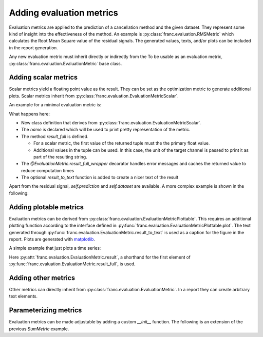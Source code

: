 Adding evaluation metrics
**************************

Evaluation metrics are applied to the prediction of a cancellation method and the given dataset.
They represent some kind of insight into the effectiveness of the method.
An example is :py:class:`franc.evaluation.RMSMetric` which calculates the Root Mean Square value of the residual signals.
The generated values, texts, and/or plots can be included in the report generation.

Any new evaluation metric must inherit directly or indirectly from the To be usable as an evaluation metric, :py:class:`franc.evaluation.EvaluationMetric` base class.

Adding scalar metrics
======================

Scalar metrics yield a floating point value as the result.
They can be set as the optimization metric to generate additional plots.
Scalar metrics inherit from :py:class:`franc.evaluation.EvaluationMetricScalar`.

An example for a minimal evaluation metric is:


.. testsetup:: *

  import franc
  import matplotlib.pyplot as plt

.. testcode::

   import numpy as np

   class SumMetric(franc.evaluation.EvaluationMetricScalar):
       """A metric that calculates the sum of the residual signal"""

       name = "Sum of residual signal"

       @franc.evaluation.EvaluationMetric.result_full_wrapper
       def result_full(self):
           residual_sum = np.sum(np.concatenate(self.residual))
           return (residual_sum, self.dataset.target_unit)

       # adding a result_to_text function is optional
       @classmethod
       def result_to_text(cls, result_full):
           return f"{cls.name}: {result_full[0]:f} {result_full[1]}"

.. testcleanup::

   # code to test that the metric defined above actually works as intended
   def generate_test_data():
       generator = franc.eval.TestDataGenerator([0.1], rng_seed=123)
       dataset = generator.dataset([int(1e4)], [int(1e4)])
       prediction = dataset.target_evaluation
       return prediction, dataset

   metric = SumMetric().apply(*generate_test_data())
   assert metric.result == 0, "This is expected to be zero because the prediction is perfect"
   assert isinstance(metric.text, str)

What happens here:

* New class definition that derives from :py:class:`franc.evaluation.EvaluationMetricScalar`.
* The `name` is declared which will be used to print pretty representation of the metric.
* The method `result_full` is defined.

  * For a scalar metric, the first value of the returned tuple must the the primary float value.
  * Additional values in the tuple can be used. In this case, the unit of the target channel is passed to print it as part of the resulting string.

* The `@EvaluationMetric.result_full_wrapper` decorator handles error messages and caches the returned value to reduce computation times
* The optional `result_to_text` function is added to create a nicer text of the result

Apart from the residual signal, `self.prediction` and `self.dataset` are available.
A more complex example is shown in the following:

.. testcode::

  import numpy as np

  class RelativeResidualPowerMetric(franc.evaluation.EvaluationMetricScalar):
      """A metric that calculates the power ratio of the residual and target signal"""

      name = "Relative residual power"

      @franc.evaluation.EvaluationMetric.result_full_wrapper
      def result_full(self):
          pwr_residual = np.mean(np.concatenate(self.residual)**2)

          if self.dataset.signal_evaluation is not None:
              useful_signal = np.concatenate(self.dataset.target_evaluation) - np.concatenate(self.dataset.signal_evaluation)
          else:
              useful_signal = np.concatenate(self.dataset.target_evaluation)
          pwr_useful_signal = np.mean(useful_signal**2)
          return (pwr_residual/pwr_useful_signal,)

.. testcleanup::

   # code to test that the metric defined above actually works as intended
   metric = RelativeResidualPowerMetric().apply(*generate_test_data())
   assert metric.result == 0, "This is expected to be zero because the prediction is perfect"
   assert isinstance(metric.text, str)

Adding plotable metrics
=========================

Evaluation metrics can be derived from :py:class:`franc.evaluation.EvaluationMetricPlottable`.
This requires an additional plotting function according to the interface defined in :py:func:`franc.evaluation.EvaluationMetricPlottable.plot`.
The text generated through :py:func:`franc.evaluation.EvaluationMetric.result_to_text` is used as a caption for the figure in the report.
Plots are generated with `matplotlib <https://matplotlib.org/>`_.

A simple example that just plots a time series:

.. testcode::

  import numpy as np

  class SimplePlotMetric(franc.evaluation.EvaluationMetricPlottable):
      """A metric that calculates the power ratio of the residual and target signal"""

      name = "Simple plot of the residual signals"

      @franc.evaluation.EvaluationMetric.result_full_wrapper
      def result_full(self):
          return (self.residual,)

      def plot(self, ax):
          for y_data in self.result:
              ax.plot(y_data)

.. testcleanup::

   # code to test that the metric defined above actually works as intended
   metric = SimplePlotMetric().apply(*generate_test_data())
   assert isinstance(metric.text, str)
   fig, ax = plt.subplots()
   metric.plot(ax)
   plt.close(fig)

Here :py:attr:`franc.evaluation.EvaluationMetric.result`, a shorthand for the first element of :py:func:`franc.evaluation.EvaluationMetric.result_full`, is used.

Adding other metrics
=====================

Other metrics can directly inherit from :py:class:`franc.evaluation.EvaluationMetric`. In a report they can create arbitrary text elements.

Parameterizing metrics
=======================

Evaluation metrics can be made adjustable by adding a custom `__init__` function.
The following is an extension of the previous `SumMetric` example.

.. testcode::

   import numpy as np

   class ScaledSumMetric(franc.evaluation.EvaluationMetricScalar):
       """A metric that calculates the sum of the residual signal"""

       name = "Scaled sum of residual signal"

       def __init__(self, scaling_factor):
           # parameters must be passed to parent init function this way
           # to make the hashing process work correctly
           super().__init__(scaling_factor=scaling_factor)

           self.scaling_factor = scaling_factor

       @franc.evaluation.EvaluationMetric.result_full_wrapper
       def result_full(self):
           residual_sum = np.sum(np.concatenate(self.residual))
           residual_sum *= self.scaling_factor
           return (residual_sum, )

.. testcleanup::

   # code to test that the metric defined above actually works as intended
   metric = ScaledSumMetric(2.).apply(*generate_test_data())
   assert metric.result == 0, "This is expected to be zero because the prediction is perfect"
   assert isinstance(metric.text, str)
